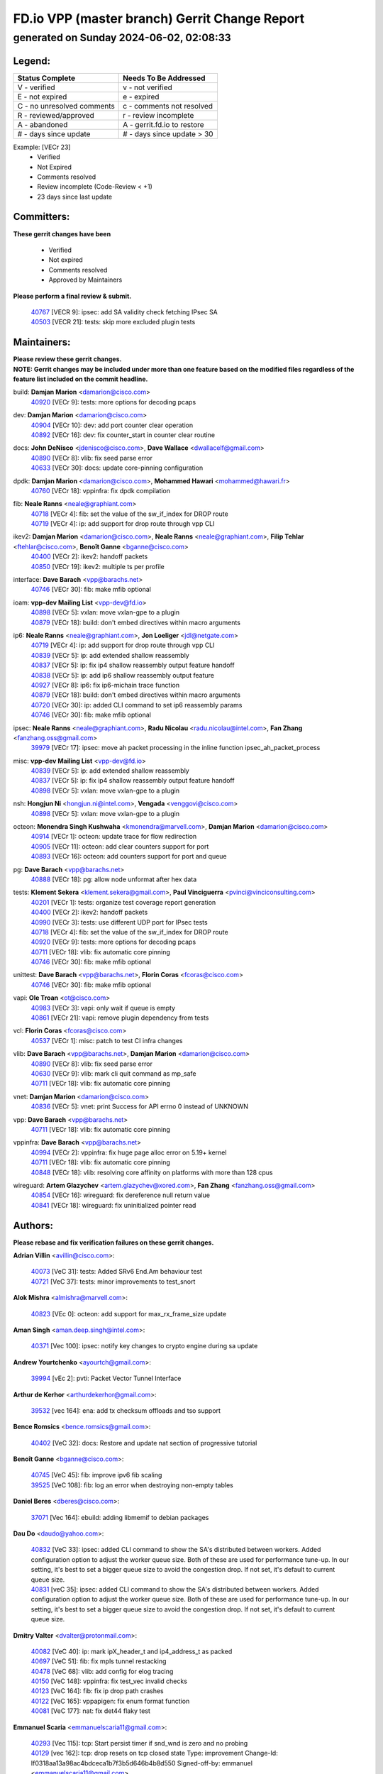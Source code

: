 
==============================================
FD.io VPP (master branch) Gerrit Change Report
==============================================
--------------------------------------------
generated on Sunday 2024-06-02, 02:08:33
--------------------------------------------


Legend:
-------
========================== ===========================
Status Complete            Needs To Be Addressed
========================== ===========================
V - verified               v - not verified
E - not expired            e - expired
C - no unresolved comments c - comments not resolved
R - reviewed/approved      r - review incomplete
A - abandoned              A - gerrit.fd.io to restore
# - days since update      # - days since update > 30
========================== ===========================

Example: [VECr 23]
    - Verified
    - Not Expired
    - Comments resolved
    - Review incomplete (Code-Review < +1)
    - 23 days since last update


Committers:
-----------
| **These gerrit changes have been**

    - Verified
    - Not expired
    - Comments resolved
    - Approved by Maintainers

| **Please perform a final review & submit.**

  | `40767 <https:////gerrit.fd.io/r/c/vpp/+/40767>`_ [VECR 9]: ipsec: add SA validity check fetching IPsec SA
  | `40503 <https:////gerrit.fd.io/r/c/vpp/+/40503>`_ [VECR 21]: tests: skip more excluded plugin tests

Maintainers:
------------
| **Please review these gerrit changes.**

| **NOTE: Gerrit changes may be included under more than one feature based on the modified files regardless of the feature list included on the commit headline.**

build: **Damjan Marion** <damarion@cisco.com>
  | `40920 <https:////gerrit.fd.io/r/c/vpp/+/40920>`_ [VECr 9]: tests: more options for decoding pcaps

dev: **Damjan Marion** <damarion@cisco.com>
  | `40904 <https:////gerrit.fd.io/r/c/vpp/+/40904>`_ [VECr 10]: dev: add port counter clear operation
  | `40892 <https:////gerrit.fd.io/r/c/vpp/+/40892>`_ [VECr 16]: dev: fix counter_start in counter clear routine

docs: **John DeNisco** <jdenisco@cisco.com>, **Dave Wallace** <dwallacelf@gmail.com>
  | `40890 <https:////gerrit.fd.io/r/c/vpp/+/40890>`_ [VECr 8]: vlib: fix seed parse error
  | `40633 <https:////gerrit.fd.io/r/c/vpp/+/40633>`_ [VECr 30]: docs: update core-pinning configuration

dpdk: **Damjan Marion** <damarion@cisco.com>, **Mohammed Hawari** <mohammed@hawari.fr>
  | `40760 <https:////gerrit.fd.io/r/c/vpp/+/40760>`_ [VECr 18]: vppinfra: fix dpdk compilation

fib: **Neale Ranns** <neale@graphiant.com>
  | `40718 <https:////gerrit.fd.io/r/c/vpp/+/40718>`_ [VECr 4]: fib: set the value of the sw_if_index for DROP route
  | `40719 <https:////gerrit.fd.io/r/c/vpp/+/40719>`_ [VECr 4]: ip: add support for drop route through vpp CLI

ikev2: **Damjan Marion** <damarion@cisco.com>, **Neale Ranns** <neale@graphiant.com>, **Filip Tehlar** <ftehlar@cisco.com>, **Benoît Ganne** <bganne@cisco.com>
  | `40400 <https:////gerrit.fd.io/r/c/vpp/+/40400>`_ [VECr 2]: ikev2: handoff packets
  | `40850 <https:////gerrit.fd.io/r/c/vpp/+/40850>`_ [VECr 19]: ikev2: multiple ts per profile

interface: **Dave Barach** <vpp@barachs.net>
  | `40746 <https:////gerrit.fd.io/r/c/vpp/+/40746>`_ [VECr 30]: fib: make mfib optional

ioam: **vpp-dev Mailing List** <vpp-dev@fd.io>
  | `40898 <https:////gerrit.fd.io/r/c/vpp/+/40898>`_ [VECr 5]: vxlan: move vxlan-gpe to a plugin
  | `40879 <https:////gerrit.fd.io/r/c/vpp/+/40879>`_ [VECr 18]: build: don't embed directives within macro arguments

ip6: **Neale Ranns** <neale@graphiant.com>, **Jon Loeliger** <jdl@netgate.com>
  | `40719 <https:////gerrit.fd.io/r/c/vpp/+/40719>`_ [VECr 4]: ip: add support for drop route through vpp CLI
  | `40839 <https:////gerrit.fd.io/r/c/vpp/+/40839>`_ [VECr 5]: ip: add extended shallow reassembly
  | `40837 <https:////gerrit.fd.io/r/c/vpp/+/40837>`_ [VECr 5]: ip: fix ip4 shallow reassembly output feature handoff
  | `40838 <https:////gerrit.fd.io/r/c/vpp/+/40838>`_ [VECr 5]: ip: add ip6 shallow reassembly output feature
  | `40927 <https:////gerrit.fd.io/r/c/vpp/+/40927>`_ [VECr 8]: ip6: fix ip6-michain trace function
  | `40879 <https:////gerrit.fd.io/r/c/vpp/+/40879>`_ [VECr 18]: build: don't embed directives within macro arguments
  | `40720 <https:////gerrit.fd.io/r/c/vpp/+/40720>`_ [VECr 30]: ip: added CLI command to set ip6 reassembly params
  | `40746 <https:////gerrit.fd.io/r/c/vpp/+/40746>`_ [VECr 30]: fib: make mfib optional

ipsec: **Neale Ranns** <neale@graphiant.com>, **Radu Nicolau** <radu.nicolau@intel.com>, **Fan Zhang** <fanzhang.oss@gmail.com>
  | `39979 <https:////gerrit.fd.io/r/c/vpp/+/39979>`_ [VECr 17]: ipsec: move ah packet processing in the inline function ipsec_ah_packet_process

misc: **vpp-dev Mailing List** <vpp-dev@fd.io>
  | `40839 <https:////gerrit.fd.io/r/c/vpp/+/40839>`_ [VECr 5]: ip: add extended shallow reassembly
  | `40837 <https:////gerrit.fd.io/r/c/vpp/+/40837>`_ [VECr 5]: ip: fix ip4 shallow reassembly output feature handoff
  | `40898 <https:////gerrit.fd.io/r/c/vpp/+/40898>`_ [VECr 5]: vxlan: move vxlan-gpe to a plugin

nsh: **Hongjun Ni** <hongjun.ni@intel.com>, **Vengada** <venggovi@cisco.com>
  | `40898 <https:////gerrit.fd.io/r/c/vpp/+/40898>`_ [VECr 5]: vxlan: move vxlan-gpe to a plugin

octeon: **Monendra Singh Kushwaha** <kmonendra@marvell.com>, **Damjan Marion** <damarion@cisco.com>
  | `40914 <https:////gerrit.fd.io/r/c/vpp/+/40914>`_ [VECr 1]: octeon: update trace for flow redirection
  | `40905 <https:////gerrit.fd.io/r/c/vpp/+/40905>`_ [VECr 11]: octeon: add clear counters support for port
  | `40893 <https:////gerrit.fd.io/r/c/vpp/+/40893>`_ [VECr 16]: octeon: add counters support for port and queue

pg: **Dave Barach** <vpp@barachs.net>
  | `40888 <https:////gerrit.fd.io/r/c/vpp/+/40888>`_ [VECr 18]: pg: allow node unformat after hex data

tests: **Klement Sekera** <klement.sekera@gmail.com>, **Paul Vinciguerra** <pvinci@vinciconsulting.com>
  | `40201 <https:////gerrit.fd.io/r/c/vpp/+/40201>`_ [VECr 1]: tests: organize test coverage report generation
  | `40400 <https:////gerrit.fd.io/r/c/vpp/+/40400>`_ [VECr 2]: ikev2: handoff packets
  | `40990 <https:////gerrit.fd.io/r/c/vpp/+/40990>`_ [VECr 3]: tests: use different UDP port for IPsec tests
  | `40718 <https:////gerrit.fd.io/r/c/vpp/+/40718>`_ [VECr 4]: fib: set the value of the sw_if_index for DROP route
  | `40920 <https:////gerrit.fd.io/r/c/vpp/+/40920>`_ [VECr 9]: tests: more options for decoding pcaps
  | `40711 <https:////gerrit.fd.io/r/c/vpp/+/40711>`_ [VECr 18]: vlib: fix automatic core pinning
  | `40746 <https:////gerrit.fd.io/r/c/vpp/+/40746>`_ [VECr 30]: fib: make mfib optional

unittest: **Dave Barach** <vpp@barachs.net>, **Florin Coras** <fcoras@cisco.com>
  | `40746 <https:////gerrit.fd.io/r/c/vpp/+/40746>`_ [VECr 30]: fib: make mfib optional

vapi: **Ole Troan** <ot@cisco.com>
  | `40983 <https:////gerrit.fd.io/r/c/vpp/+/40983>`_ [VECr 3]: vapi: only wait if queue is empty
  | `40861 <https:////gerrit.fd.io/r/c/vpp/+/40861>`_ [VECr 21]: vapi: remove plugin dependency from tests

vcl: **Florin Coras** <fcoras@cisco.com>
  | `40537 <https:////gerrit.fd.io/r/c/vpp/+/40537>`_ [VECr 1]: misc: patch to test CI infra changes

vlib: **Dave Barach** <vpp@barachs.net>, **Damjan Marion** <damarion@cisco.com>
  | `40890 <https:////gerrit.fd.io/r/c/vpp/+/40890>`_ [VECr 8]: vlib: fix seed parse error
  | `40630 <https:////gerrit.fd.io/r/c/vpp/+/40630>`_ [VECr 9]: vlib: mark cli quit command as mp_safe
  | `40711 <https:////gerrit.fd.io/r/c/vpp/+/40711>`_ [VECr 18]: vlib: fix automatic core pinning

vnet: **Damjan Marion** <damarion@cisco.com>
  | `40836 <https:////gerrit.fd.io/r/c/vpp/+/40836>`_ [VECr 5]: vnet: print Success for API errno 0 instead of UNKNOWN

vpp: **Dave Barach** <vpp@barachs.net>
  | `40711 <https:////gerrit.fd.io/r/c/vpp/+/40711>`_ [VECr 18]: vlib: fix automatic core pinning

vppinfra: **Dave Barach** <vpp@barachs.net>
  | `40994 <https:////gerrit.fd.io/r/c/vpp/+/40994>`_ [VECr 2]: vppinfra: fix huge page alloc error on 5.19+ kernel
  | `40711 <https:////gerrit.fd.io/r/c/vpp/+/40711>`_ [VECr 18]: vlib: fix automatic core pinning
  | `40848 <https:////gerrit.fd.io/r/c/vpp/+/40848>`_ [VECr 18]: vlib: resolving core affinity on platforms with more than 128 cpus

wireguard: **Artem Glazychev** <artem.glazychev@xored.com>, **Fan Zhang** <fanzhang.oss@gmail.com>
  | `40854 <https:////gerrit.fd.io/r/c/vpp/+/40854>`_ [VECr 16]: wireguard: fix dereference null return value
  | `40841 <https:////gerrit.fd.io/r/c/vpp/+/40841>`_ [VECr 18]: wireguard: fix uninitialized pointer read

Authors:
--------
**Please rebase and fix verification failures on these gerrit changes.**

**Adrian Villin** <avillin@cisco.com>:

  | `40073 <https:////gerrit.fd.io/r/c/vpp/+/40073>`_ [VeC 31]: tests: Added SRv6 End.Am behaviour test
  | `40721 <https:////gerrit.fd.io/r/c/vpp/+/40721>`_ [VeC 37]: tests: minor improvements to test_snort

**Alok Mishra** <almishra@marvell.com>:

  | `40823 <https:////gerrit.fd.io/r/c/vpp/+/40823>`_ [VEc 0]: octeon: add support for max_rx_frame_size update

**Aman Singh** <aman.deep.singh@intel.com>:

  | `40371 <https:////gerrit.fd.io/r/c/vpp/+/40371>`_ [Vec 100]: ipsec: notify key changes to crypto engine during sa update

**Andrew Yourtchenko** <ayourtch@gmail.com>:

  | `39994 <https:////gerrit.fd.io/r/c/vpp/+/39994>`_ [vEc 2]: pvti: Packet Vector Tunnel Interface

**Arthur de Kerhor** <arthurdekerhor@gmail.com>:

  | `39532 <https:////gerrit.fd.io/r/c/vpp/+/39532>`_ [vec 164]: ena: add tx checksum offloads and tso support

**Bence Romsics** <bence.romsics@gmail.com>:

  | `40402 <https:////gerrit.fd.io/r/c/vpp/+/40402>`_ [VeC 32]: docs: Restore and update nat section of progressive tutorial

**Benoît Ganne** <bganne@cisco.com>:

  | `40745 <https:////gerrit.fd.io/r/c/vpp/+/40745>`_ [VeC 45]: fib: improve ipv6 fib scaling
  | `39525 <https:////gerrit.fd.io/r/c/vpp/+/39525>`_ [VeC 108]: fib: log an error when destroying non-empty tables

**Daniel Beres** <dberes@cisco.com>:

  | `37071 <https:////gerrit.fd.io/r/c/vpp/+/37071>`_ [Vec 164]: ebuild: adding libmemif to debian packages

**Dau Do** <daudo@yahoo.com>:

  | `40832 <https:////gerrit.fd.io/r/c/vpp/+/40832>`_ [VeC 33]: ipsec: added CLI command to show the SA's distributed between workers. Added configuration option to adjust the worker queue size. Both of these are used for performance tune-up. In our setting, it's best to set a bigger queue size to avoid the congestion drop. If not set, it's default to current queue size.
  | `40831 <https:////gerrit.fd.io/r/c/vpp/+/40831>`_ [veC 35]: ipsec: added CLI command to show the SA's distributed between workers. Added configuration option to adjust the worker queue size. Both of these are used for performance tune-up. In our setting, it's best to set a bigger queue size to avoid the congestion drop. If not set, it's default to current queue size.

**Dmitry Valter** <dvalter@protonmail.com>:

  | `40082 <https:////gerrit.fd.io/r/c/vpp/+/40082>`_ [VeC 40]: ip: mark ipX_header_t and ip4_address_t as packed
  | `40697 <https:////gerrit.fd.io/r/c/vpp/+/40697>`_ [VeC 51]: fib: fix mpls tunnel restacking
  | `40478 <https:////gerrit.fd.io/r/c/vpp/+/40478>`_ [VeC 68]: vlib: add config for elog tracing
  | `40150 <https:////gerrit.fd.io/r/c/vpp/+/40150>`_ [VeC 148]: vppinfra: fix test_vec invalid checks
  | `40123 <https:////gerrit.fd.io/r/c/vpp/+/40123>`_ [VeC 164]: fib: fix ip drop path crashes
  | `40122 <https:////gerrit.fd.io/r/c/vpp/+/40122>`_ [VeC 165]: vppapigen: fix enum format function
  | `40081 <https:////gerrit.fd.io/r/c/vpp/+/40081>`_ [VeC 177]: nat: fix det44 flaky test

**Emmanuel Scaria** <emmanuelscaria11@gmail.com>:

  | `40293 <https:////gerrit.fd.io/r/c/vpp/+/40293>`_ [Vec 115]: tcp: Start persist timer if snd_wnd is zero and no probing
  | `40129 <https:////gerrit.fd.io/r/c/vpp/+/40129>`_ [vec 162]: tcp: drop resets on tcp closed state Type: improvement Change-Id: If0318aa13a98ac4bdceca1b7f3b5d646b4b8d550 Signed-off-by: emmanuel <emmanuelscaria11@gmail.com>

**Fan Zhang** <fanzhang.oss@gmail.com>:

  | `40928 <https:////gerrit.fd.io/r/c/vpp/+/40928>`_ [vEC 2]: ipsec: fix missing udp port check

**Florin Coras** <florin.coras@gmail.com>:

  | `40287 <https:////gerrit.fd.io/r/c/vpp/+/40287>`_ [VeC 97]: session: make local port allocator fib aware

**Gabriel Oginski** <gabrielx.oginski@intel.com>:

  | `39549 <https:////gerrit.fd.io/r/c/vpp/+/39549>`_ [VeC 166]: interface dpdk avf: introducing setting RSS hash key feature

**Hadi Dernaika** <hadidernaika31@gmail.com>:

  | `39995 <https:////gerrit.fd.io/r/c/vpp/+/39995>`_ [Vec 80]: virtio: fix crash on show tun cli

**Hadi Rayan Al-Sandid** <halsandi@cisco.com>:

  | `40088 <https:////gerrit.fd.io/r/c/vpp/+/40088>`_ [Vec 47]: misc: move snap, llc, osi to plugin

**Ivan Shvedunov** <ivan4th@gmail.com>:

  | `39615 <https:////gerrit.fd.io/r/c/vpp/+/39615>`_ [Vec 72]: ip: fix crash in ip4_neighbor_advertise

**Klement Sekera** <klement.sekera@gmail.com>:

  | `40622 <https:////gerrit.fd.io/r/c/vpp/+/40622>`_ [VeC 64]: papi: more detailed packing error message
  | `40547 <https:////gerrit.fd.io/r/c/vpp/+/40547>`_ [VeC 74]: vapi: don't store dict in length field

**Konstantin Kogdenko** <k.kogdenko@gmail.com>:

  | `39518 <https:////gerrit.fd.io/r/c/vpp/+/39518>`_ [VeC 38]: linux-cp: Add VRF synchronization
  | `40280 <https:////gerrit.fd.io/r/c/vpp/+/40280>`_ [veC 91]: nat: add in2out-ip-fib-index config option

**Lajos Katona** <katonalala@gmail.com>:

  | `40460 <https:////gerrit.fd.io/r/c/vpp/+/40460>`_ [VEc 5]: api: Refresh VPP API language with path background
  | `40471 <https:////gerrit.fd.io/r/c/vpp/+/40471>`_ [VEc 5]: docs: Add doc for API Trace Tools

**Manual Praying** <bobobo1618@gmail.com>:

  | `40573 <https:////gerrit.fd.io/r/c/vpp/+/40573>`_ [vEC 30]: nat: Implement SNAT on hairpin NAT for TCP, UDP and ICMP.
  | `40750 <https:////gerrit.fd.io/r/c/vpp/+/40750>`_ [Vec 40]: dhcp: Update RA for prefixes inside DHCP-PD prefixes.

**Maxime Peim** <mpeim@cisco.com>:

  | `40918 <https:////gerrit.fd.io/r/c/vpp/+/40918>`_ [vEC 10]: classify: add name to classify heap
  | `40452 <https:////gerrit.fd.io/r/c/vpp/+/40452>`_ [VeC 50]: ip6: fix icmp error on check fail
  | `40368 <https:////gerrit.fd.io/r/c/vpp/+/40368>`_ [VeC 92]: fib: fix covered_inherit_add

**Nathan Skrzypczak** <nathan.skrzypczak@gmail.com>:

  | `32819 <https:////gerrit.fd.io/r/c/vpp/+/32819>`_ [VeC 75]: vlib: allow overlapping cli subcommands

**Neale Ranns** <neale@graphiant.com>:

  | `40288 <https:////gerrit.fd.io/r/c/vpp/+/40288>`_ [veC 60]: fib: Fix the make-before break load-balance construction
  | `40360 <https:////gerrit.fd.io/r/c/vpp/+/40360>`_ [veC 101]: vlib: Drain the frame queues before pausing at barrier.     - thread hand-off puts buffer in a frame queue between workers x and y. if worker y is waiting for the barrier lock, then these buffers are not processed until the lock is released. At that point state referred to by the buffers (e.g. an IPSec SA or an RX interface) could have been removed. so drain the frame queues for all workers before claiming to have reached the barrier.     - getting to the barrier is changed to a staged approach, with actions taken at each stage.
  | `40361 <https:////gerrit.fd.io/r/c/vpp/+/40361>`_ [veC 104]: vlib: remove the now unrequired frame queue check count.    - there is now an accurate measure of whether frame queues are populated.

**Nick Zavaritsky** <nick.zavaritsky@emnify.com>:

  | `39477 <https:////gerrit.fd.io/r/c/vpp/+/39477>`_ [VeC 165]: geneve: support custom options in decap

**Nikita Skrynnik** <nikita.skrynnik@xored.com>:

  | `40325 <https:////gerrit.fd.io/r/c/vpp/+/40325>`_ [Vec 72]: ping: Allow to specify a source interface in ping binary API
  | `40246 <https:////gerrit.fd.io/r/c/vpp/+/40246>`_ [VeC 80]: ping: Check only PING_RESPONSE_IP4 and PING_RESPONSE_IP6 events

**Nithinsen Kaithakadan** <nkaithakadan@marvell.com>:

  | `40548 <https:////gerrit.fd.io/r/c/vpp/+/40548>`_ [VeC 61]: octeon: add crypto framework

**Oussama Drici** <o.drici@esi-sba.dz>:

  | `40488 <https:////gerrit.fd.io/r/c/vpp/+/40488>`_ [VeC 60]: bfd: move bfd to plugin, fix checkstyle, fix bfd test, bfd docs,

**Pierre Pfister** <ppfister@cisco.com>:

  | `40758 <https:////gerrit.fd.io/r/c/vpp/+/40758>`_ [vEc 25]: build: add config option for LD_PRELOAD

**Stanislav Zaikin** <zstaseg@gmail.com>:

  | `40379 <https:////gerrit.fd.io/r/c/vpp/+/40379>`_ [VeC 99]: linux-cp: populate mapping vif-sw_if_index only for default-ns
  | `40292 <https:////gerrit.fd.io/r/c/vpp/+/40292>`_ [VeC 117]: tap: add virtio polling option

**Todd Hsiao** <thsiao@cisco.com>:

  | `40462 <https:////gerrit.fd.io/r/c/vpp/+/40462>`_ [vEC 2]: ip: Full reassembly and fragmentation enhancement
  | `40992 <https:////gerrit.fd.io/r/c/vpp/+/40992>`_ [vEC 2]: ip: add IPV6_FRAGMENTATION to extension_hdr_type

**Vladimir Ratnikov** <vratnikov@netgate.com>:

  | `40626 <https:////gerrit.fd.io/r/c/vpp/+/40626>`_ [VEc 19]: ip6-nd: simplify API to directly set options

**Vladimir Zhigulin** <vladimir.jigulin@travelping.com>:

  | `40145 <https:////gerrit.fd.io/r/c/vpp/+/40145>`_ [VeC 43]: vppinfra: collect heap stats in constant time

**Vladislav Grishenko** <themiron@mail.ru>:

  | `40415 <https:////gerrit.fd.io/r/c/vpp/+/40415>`_ [VEc 9]: ip: mark IP_ADDRESS_DUMP as mp-safe
  | `39580 <https:////gerrit.fd.io/r/c/vpp/+/39580>`_ [VeC 46]: fib: fix udp encap mp-safe ops and id validation
  | `40627 <https:////gerrit.fd.io/r/c/vpp/+/40627>`_ [VeC 51]: fib: fix invalid udp encap id cases
  | `40436 <https:////gerrit.fd.io/r/c/vpp/+/40436>`_ [Vec 53]: ip: mark IP_TABLE_DUMP and IP_ROUTE_DUMP as mp-safe
  | `40440 <https:////gerrit.fd.io/r/c/vpp/+/40440>`_ [VeC 58]: fib: add ip4 fib preallocation support
  | `35726 <https:////gerrit.fd.io/r/c/vpp/+/35726>`_ [VeC 58]: papi: fix socket api max message id calculation
  | `39579 <https:////gerrit.fd.io/r/c/vpp/+/39579>`_ [VeC 62]: fib: ensure mpls dpo index is valid for its next node
  | `40629 <https:////gerrit.fd.io/r/c/vpp/+/40629>`_ [VeC 62]: stats: add interface link speed to statseg
  | `40628 <https:////gerrit.fd.io/r/c/vpp/+/40628>`_ [VeC 62]: stats: add sw interface tags to statseg
  | `38524 <https:////gerrit.fd.io/r/c/vpp/+/38524>`_ [VeC 62]: fib: fix interface resolve from unlinked fib entries
  | `38245 <https:////gerrit.fd.io/r/c/vpp/+/38245>`_ [VeC 62]: mpls: fix crashes on mpls tunnel create/delete
  | `39555 <https:////gerrit.fd.io/r/c/vpp/+/39555>`_ [VeC 91]: nat: fix nat44-ed address removal from fib
  | `40413 <https:////gerrit.fd.io/r/c/vpp/+/40413>`_ [VeC 91]: nat: stick nat44-ed to use configured outside-fib

**Xiaoming Jiang** <jiangxiaoming@outlook.com>:

  | `40666 <https:////gerrit.fd.io/r/c/vpp/+/40666>`_ [VeC 53]: ipsec: cli: 'set interface ipsec spd' support delete
  | `40377 <https:////gerrit.fd.io/r/c/vpp/+/40377>`_ [VeC 99]: vppinfra: fix cpu freq init error if cpu support aperfmperf

**jinhui li** <lijh_7@chinatelecom.cn>:

  | `40717 <https:////gerrit.fd.io/r/c/vpp/+/40717>`_ [VeC 47]: ip: discard old trace flag after copy

**kai zhang** <zhangkaiheb@126.com>:

  | `40241 <https:////gerrit.fd.io/r/c/vpp/+/40241>`_ [veC 71]: dpdk: problem in parsing max-simd-bitwidth setting

**shaohui jin** <jinshaohui789@163.com>:

  | `39776 <https:////gerrit.fd.io/r/c/vpp/+/39776>`_ [VeC 80]: vppinfra: fix memory overrun in mhash_set_mem

**sriram vatala** <svatala@marvell.com>:

  | `40615 <https:////gerrit.fd.io/r/c/vpp/+/40615>`_ [VEc 17]: octeon: add support for vnet generic flow type

**steven luong** <sluong@cisco.com>:

  | `40109 <https:////gerrit.fd.io/r/c/vpp/+/40109>`_ [VeC 114]: virtio: RSS support

Legend:
-------
========================== ===========================
Status Complete            Needs To Be Addressed
========================== ===========================
V - verified               v - not verified
E - not expired            e - expired
C - no unresolved comments c - comments not resolved
R - reviewed/approved      r - review incomplete
A - abandoned              A - gerrit.fd.io to restore
# - days since update      # - days since update > 30
========================== ===========================

Example: [VECr 23]
    - Verified
    - Not Expired
    - Comments resolved
    - Review incomplete (Code-Review < +1)
    - 23 days since last update


Statistics:
-----------
================ ===
Patches assigned
================ ===
authors          74
maintainers      35
committers       2
abandoned        0
================ ===

